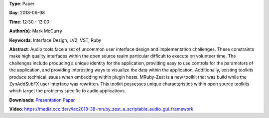 .. title: MRuby-Zest: a Scriptable Audio GUI Framework
.. slug: 38
.. date: 
.. tags: Interface Design, LV2, VST, Ruby
.. category: Paper
.. link: 
.. description: 
.. type: text

**Type**: Paper

**Day**: 2018-06-08

**Time**: 12:30 - 13:00

**Author(s)**: Mark McCurry

**Keywords**: Interface Design, LV2, VST, Ruby

**Abstract**: 
Audio tools face a set of uncommon user interface
design and implementation challenges. These constraints make high quality interfaces within the open
source realm particular difficult to execute on volunteer time. The challenges include producing a
unique identity for the application, providing easy
to use controls for the parameters of the application,
and providing interesting ways to visualize the data
within the application. Additionally, existing toolkits produce technical issues when embedding within
plugin hosts. MRuby-Zest is a new toolkit that was
build while the ZynAddSubFX user interface was
rewritten. This toolkit possesses unique characteristics within open source toolkits which target the
problems specific to audio applications.

**Downloads**: `Presentation </pdf/38-presentation.pdf>`_ `Paper </pdf/38-paper.pdf>`_ 

**Video**: https://media.ccc.de/v/lac2018-38-mruby_zest_a_scriptable_audio_gui_framework
